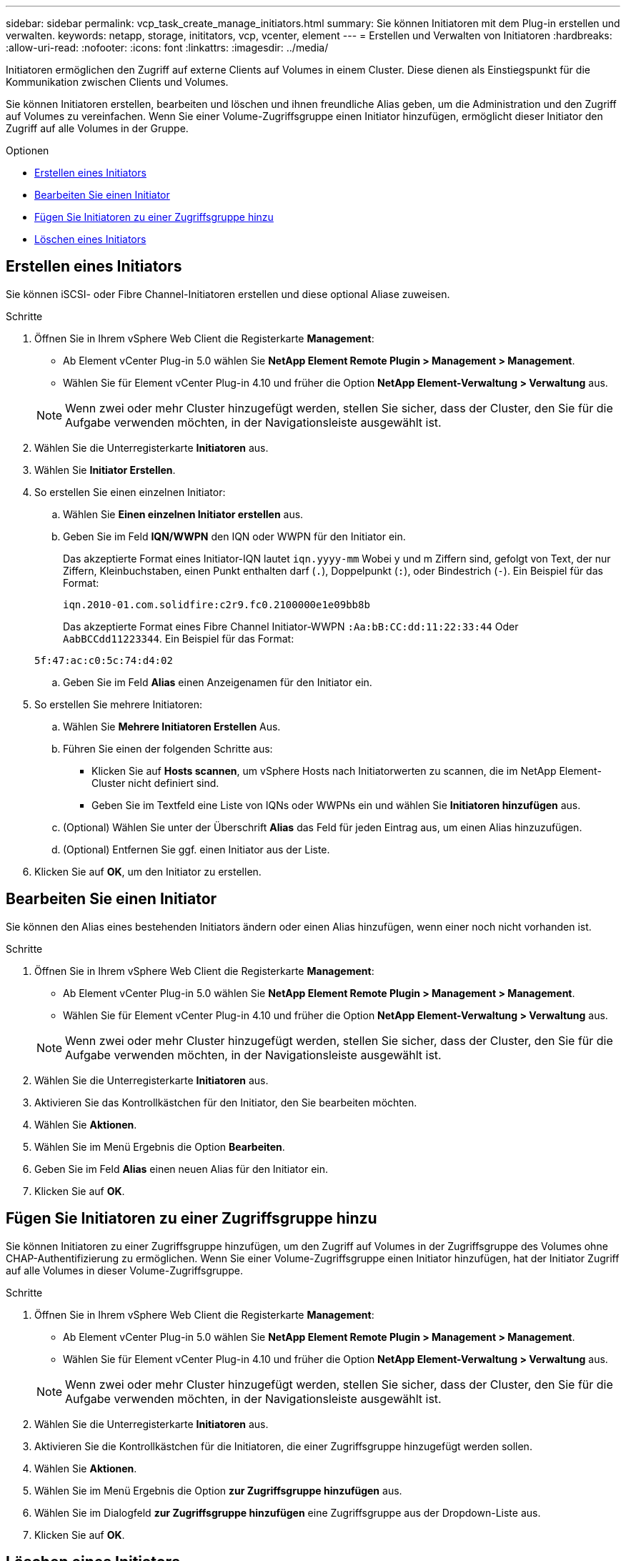 ---
sidebar: sidebar 
permalink: vcp_task_create_manage_initiators.html 
summary: Sie können Initiatoren mit dem Plug-in erstellen und verwalten. 
keywords: netapp, storage, inititators, vcp, vcenter, element 
---
= Erstellen und Verwalten von Initiatoren
:hardbreaks:
:allow-uri-read: 
:nofooter: 
:icons: font
:linkattrs: 
:imagesdir: ../media/


[role="lead"]
Initiatoren ermöglichen den Zugriff auf externe Clients auf Volumes in einem Cluster. Diese dienen als Einstiegspunkt für die Kommunikation zwischen Clients und Volumes.

Sie können Initiatoren erstellen, bearbeiten und löschen und ihnen freundliche Alias geben, um die Administration und den Zugriff auf Volumes zu vereinfachen. Wenn Sie einer Volume-Zugriffsgruppe einen Initiator hinzufügen, ermöglicht dieser Initiator den Zugriff auf alle Volumes in der Gruppe.

.Optionen
* <<Erstellen eines Initiators>>
* <<Bearbeiten Sie einen Initiator>>
* <<Fügen Sie Initiatoren zu einer Zugriffsgruppe hinzu>>
* <<Löschen eines Initiators>>




== Erstellen eines Initiators

Sie können iSCSI- oder Fibre Channel-Initiatoren erstellen und diese optional Aliase zuweisen.

.Schritte
. Öffnen Sie in Ihrem vSphere Web Client die Registerkarte *Management*:
+
** Ab Element vCenter Plug-in 5.0 wählen Sie *NetApp Element Remote Plugin > Management > Management*.
** Wählen Sie für Element vCenter Plug-in 4.10 und früher die Option *NetApp Element-Verwaltung > Verwaltung* aus.


+

NOTE: Wenn zwei oder mehr Cluster hinzugefügt werden, stellen Sie sicher, dass der Cluster, den Sie für die Aufgabe verwenden möchten, in der Navigationsleiste ausgewählt ist.

. Wählen Sie die Unterregisterkarte *Initiatoren* aus.
. Wählen Sie *Initiator Erstellen*.
. So erstellen Sie einen einzelnen Initiator:
+
.. Wählen Sie *Einen einzelnen Initiator erstellen* aus.
.. Geben Sie im Feld *IQN/WWPN* den IQN oder WWPN für den Initiator ein.
+
Das akzeptierte Format eines Initiator-IQN lautet `iqn.yyyy-mm` Wobei y und m Ziffern sind, gefolgt von Text, der nur Ziffern, Kleinbuchstaben, einen Punkt enthalten darf (`.`), Doppelpunkt (`:`), oder Bindestrich (`-`). Ein Beispiel für das Format:

+
[listing]
----
iqn.2010-01.com.solidfire:c2r9.fc0.2100000e1e09bb8b
----
+
Das akzeptierte Format eines Fibre Channel Initiator-WWPN `:Aa:bB:CC:dd:11:22:33:44` Oder `AabBCCdd11223344`. Ein Beispiel für das Format:

+
[listing]
----
5f:47:ac:c0:5c:74:d4:02
----
.. Geben Sie im Feld *Alias* einen Anzeigenamen für den Initiator ein.


. So erstellen Sie mehrere Initiatoren:
+
.. Wählen Sie *Mehrere Initiatoren Erstellen* Aus.
.. Führen Sie einen der folgenden Schritte aus:
+
*** Klicken Sie auf *Hosts scannen*, um vSphere Hosts nach Initiatorwerten zu scannen, die im NetApp Element-Cluster nicht definiert sind.
*** Geben Sie im Textfeld eine Liste von IQNs oder WWPNs ein und wählen Sie *Initiatoren hinzufügen* aus.


.. (Optional) Wählen Sie unter der Überschrift *Alias* das Feld für jeden Eintrag aus, um einen Alias hinzuzufügen.
.. (Optional) Entfernen Sie ggf. einen Initiator aus der Liste.


. Klicken Sie auf *OK*, um den Initiator zu erstellen.




== Bearbeiten Sie einen Initiator

Sie können den Alias eines bestehenden Initiators ändern oder einen Alias hinzufügen, wenn einer noch nicht vorhanden ist.

.Schritte
. Öffnen Sie in Ihrem vSphere Web Client die Registerkarte *Management*:
+
** Ab Element vCenter Plug-in 5.0 wählen Sie *NetApp Element Remote Plugin > Management > Management*.
** Wählen Sie für Element vCenter Plug-in 4.10 und früher die Option *NetApp Element-Verwaltung > Verwaltung* aus.


+

NOTE: Wenn zwei oder mehr Cluster hinzugefügt werden, stellen Sie sicher, dass der Cluster, den Sie für die Aufgabe verwenden möchten, in der Navigationsleiste ausgewählt ist.

. Wählen Sie die Unterregisterkarte *Initiatoren* aus.
. Aktivieren Sie das Kontrollkästchen für den Initiator, den Sie bearbeiten möchten.
. Wählen Sie *Aktionen*.
. Wählen Sie im Menü Ergebnis die Option *Bearbeiten*.
. Geben Sie im Feld *Alias* einen neuen Alias für den Initiator ein.
. Klicken Sie auf *OK*.




== Fügen Sie Initiatoren zu einer Zugriffsgruppe hinzu

Sie können Initiatoren zu einer Zugriffsgruppe hinzufügen, um den Zugriff auf Volumes in der Zugriffsgruppe des Volumes ohne CHAP-Authentifizierung zu ermöglichen. Wenn Sie einer Volume-Zugriffsgruppe einen Initiator hinzufügen, hat der Initiator Zugriff auf alle Volumes in dieser Volume-Zugriffsgruppe.

.Schritte
. Öffnen Sie in Ihrem vSphere Web Client die Registerkarte *Management*:
+
** Ab Element vCenter Plug-in 5.0 wählen Sie *NetApp Element Remote Plugin > Management > Management*.
** Wählen Sie für Element vCenter Plug-in 4.10 und früher die Option *NetApp Element-Verwaltung > Verwaltung* aus.


+

NOTE: Wenn zwei oder mehr Cluster hinzugefügt werden, stellen Sie sicher, dass der Cluster, den Sie für die Aufgabe verwenden möchten, in der Navigationsleiste ausgewählt ist.

. Wählen Sie die Unterregisterkarte *Initiatoren* aus.
. Aktivieren Sie die Kontrollkästchen für die Initiatoren, die einer Zugriffsgruppe hinzugefügt werden sollen.
. Wählen Sie *Aktionen*.
. Wählen Sie im Menü Ergebnis die Option *zur Zugriffsgruppe hinzufügen* aus.
. Wählen Sie im Dialogfeld *zur Zugriffsgruppe hinzufügen* eine Zugriffsgruppe aus der Dropdown-Liste aus.
. Klicken Sie auf *OK*.




== Löschen eines Initiators

Sie können einen Initiator löschen, nachdem er nicht mehr benötigt wird. Wenn Sie einen Initiator löschen, wird dieser vom System aus einer zugehörigen Volume-Zugriffsgruppe entfernt. Verbindungen, die den Initiator verwenden, bleiben gültig, bis die Verbindung zurückgesetzt wird.

.Schritte
. Öffnen Sie in Ihrem vSphere Web Client die Registerkarte *Management*:
+
** Ab Element vCenter Plug-in 5.0 wählen Sie *NetApp Element Remote Plugin > Management > Management*.
** Wählen Sie für Element vCenter Plug-in 4.10 und früher die Option *NetApp Element-Verwaltung > Verwaltung* aus.


+

NOTE: Wenn zwei oder mehr Cluster hinzugefügt werden, stellen Sie sicher, dass der Cluster, den Sie für die Aufgabe verwenden möchten, in der Navigationsleiste ausgewählt ist.

. Wählen Sie die Unterregisterkarte *Initiatoren* aus.
. Aktivieren Sie das Kontrollkästchen für die Initiatoren, die Sie löschen möchten.
. Wählen Sie *Aktionen*.
. Wählen Sie im Menü Ergebnis die Option *Löschen* aus.
. Bestätigen Sie die Aktion.




== Weitere Informationen

* https://docs.netapp.com/us-en/hci/index.html["NetApp HCI-Dokumentation"^]
* https://www.netapp.com/data-storage/solidfire/documentation["Seite „SolidFire und Element Ressourcen“"^]

